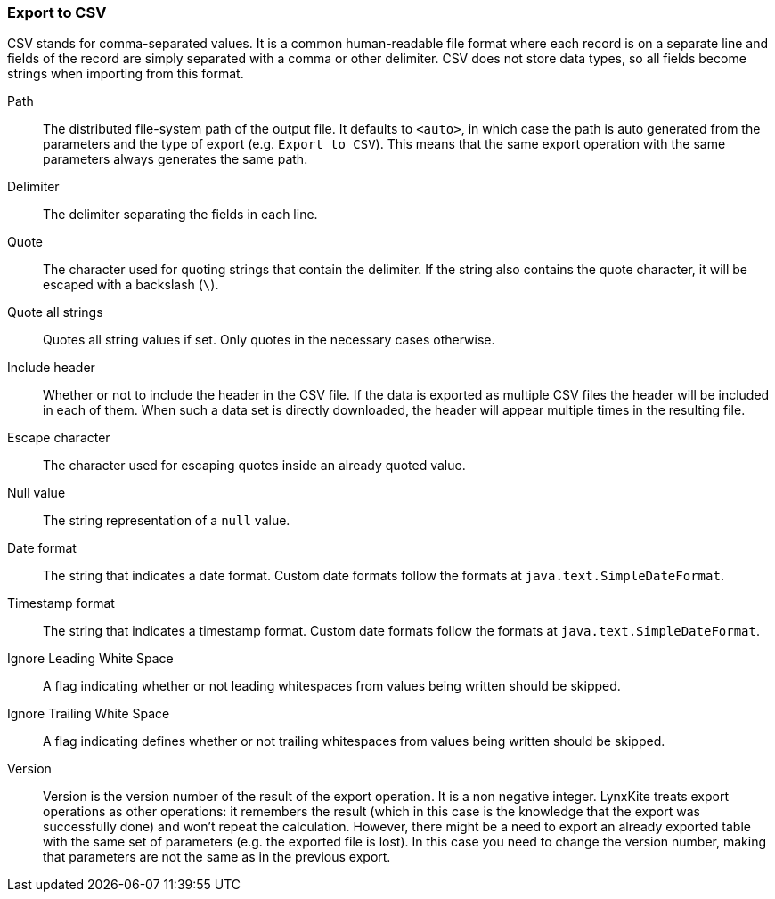 ### Export to CSV

CSV stands for comma-separated values. It is a common human-readable file format where each record
is on a separate line and fields of the record are simply separated with a comma or other delimiter.
CSV does not store data types, so all fields become strings when importing from this format.

====
[[path]] Path::
The distributed file-system path of the output file. It defaults to `<auto>`, in which case the
path is auto generated from the parameters and the type of export (e.g. `Export to CSV`).
This means that the same export operation with the same parameters always generates the same path.

[[delimiter]] Delimiter::
The delimiter separating the fields in each line.

[[quote]] Quote::
The character used for quoting strings that contain the delimiter. If the string also contains the
quote character, it will be escaped with a backslash (`{backslash}`).

[[quote_all]] Quote all strings::
Quotes all string values if set. Only quotes in the necessary cases otherwise. 

[[header]] Include header::
Whether or not to include the header in the CSV file. If the data is exported as multiple CSV files
the header will be included in each of them. When such a data set is directly downloaded, the header
will appear multiple times in the resulting file.

[[escape]] Escape character::
The character used for escaping quotes inside an already quoted value.

[[null_value]] Null value::
The string representation of a `null` value.

[[date_format]] Date format::
The string that indicates a date format. Custom date formats follow the formats at
`java.text.SimpleDateFormat`.

[[timestamp_format]] Timestamp format::
The string that indicates a timestamp format. Custom date formats follow the formats at
`java.text.SimpleDateFormat`.

[[ignore_leading_white_space]] Ignore Leading White Space::
A flag indicating whether or not leading whitespaces from values being written should be skipped.

[[ignore_trailing_white_space]] Ignore Trailing White Space::
A flag indicating defines whether or not trailing whitespaces from values being written should be
skipped.

[[version]] Version::
Version is the version number of the result of the export operation. It is a non negative integer.
LynxKite treats export operations as other operations: it remembers the result (which in this case
is the knowledge that the export was successfully done) and won't repeat the calculation. However,
there might be a need to export an already exported table with the same set of parameters (e.g. the
exported file is lost). In this case you need to change the version number, making that parameters
are not the same as in the previous export.
====
